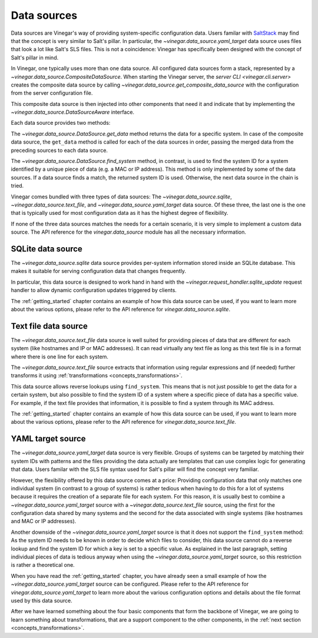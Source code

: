 .. _concepts_data_sources:

Data sources
============

Data sources are Vinegar's way of providing system-specific configuration data.
Users familar with `SaltStack <https://www.saltstack.com/>`_ may find that the
concept is very similar to Salt's pillar. In particular, the
`~vinegar.data_source.yaml_target` data source uses files that look a lot like
Salt's SLS files. This is not a coincidence: Vinegar has specifically been
designed with the concept of Salt's pillar in mind.

In Vinegar, one typically uses more than one data source. All configured data
sources form a stack, represented by a
`~vinegar.data_source.CompositeDataSource`. When starting the Vinegar server,
the `server CLI <vinegar.cli.server>` creates the composite data source by
calling `~vinegar.data_source.get_composite_data_source` with the configuration
from the server configuration file.

This composite data source is then injected into other components that need it
and indicate that by implementing the `~vinegar.data_source.DataSourceAware`
interface.

Each data source provides two methods:

The `~vinegar.data_source.DataSource.get_data` method returns the data for a
specific system. In case of the composite data source, the ``get_data`` method
is called for each of the data sources in order, passing the merged data from
the preceding sources to each data source.

The `~vinegar.data_source.DataSource.find_system` method, in contrast, is used
to find the system ID for a system identified by a unique piece of data (e.g. a
MAC or IP address). This method is only implemented by some of the data sources.
If a data source finds a match, the returned system ID is used. Otherwise, the
next data source in the chain is tried.

Vinegar comes bundled with three types of data sources: The
`~vinegar.data_source.sqlite`, `~vinegar.data_source.text_file`, and
`~vinegar.data_source.yaml_target` data source. Of these three, the last one is
the one that is typically used for most configuration data as it has the highest
degree of flexibility.

If none of the three data sources matches the needs for a certain scenario, it
is very simple to implement a custom data source. The API reference for the
`vinegar.data_source` module has all the necessary information.

SQLite data source
------------------

The `~vinegar.data_source.sqlite` data source provides per-system information
stored inside an SQLite database. This makes it suitable for serving
configuration data that changes frequently.

In particular, this data source is designed to work hand in hand with the
`~vinegar.request_handler.sqlite_update` request handler to allow dynamic
configuration updates triggered by clients.

The :ref:`getting_started` chapter contains an example of how this data source
can be used, if you want to learn more about the various options, please refer
to the API reference for `vinegar.data_source.sqlite`.

Text file data source
---------------------

The `~vinegar.data_source.text_file` data source is well suited for providing
pieces of data that are different for each system (like hostnames and IP or MAC
addresses). It can read virtually any text file as long as this text file is in
a format where there is one line for each system.

The `~vinegar.data_source.text_file` source extracts that information using
regular expressions and (if needed) further transforms it using
:ref:`transformations <concepts_transformations>`.

This data source allows reverse lookups using ``find_system``. This means that
is not just possible to get the data for a certain system, but also possible to
find the system ID of a system where a specific piece of data has a specific
value. For example, if the text file provides that information, it is possible
to find a system through its MAC address.

The :ref:`getting_started` chapter contains an example of how this data source
can be used, if you want to learn more about the various options, please refer
to the API reference for `vinegar.data_source.text_file`.

YAML target source
------------------

The `~vinegar.data_source.yaml_target` data source is very flexible. Groups of
systems can be targeted by matching their system IDs with patterns and the files
providing the data actually are templates that can use complex logic for
generating that data. Users familar with the SLS file syntax used for Salt's
pillar will find the concept very familiar.

However, the flexibility offered by this data source comes at a price: Providing
configuration data that only matches one individual system (in contrast to a
group of systems) is rather tedious when having to do this for a lot of systems
because it requires the creation of a separate file for each system. For this
reason, it is usually best to combine a `~vinegar.data_source.yaml_target`
source with a `~vinegar.data_source.text_file` source, using the first for the
configuration data shared by many systems and the second for the data associated
with single systems (like hostnames and MAC or IP addresses).

Another downside of the `~vinegar.data_source.yaml_target` source is that it
does not support the ``find_system`` method: As the system ID needs to be known
in order to decide which files to consider, this data source cannot do a reverse
lookup and find the system ID for which a key is set to a specific value. As
explained in the last paragraph, setting individual pieces of data is tedious
anyway when using the `~vinegar.data_source.yaml_target` source, so this
restriction is rather a theoretical one.

When you have read the :ref:`getting_started` chapter, you have already seen a
small example of how the `~vinegar.data_source.yaml_target` source can be
configured. Please refer to the API reference for
`vinegar.data_source.yaml_target` to learn more about the various configuration
options and details about the file format used by this data source.

After we have learned something about the four basic components that form the
backbone of Vinegar, we are going to learn something about transformations, that
are a support component to the other components, in the :ref:`next section
<concepts_transformations>`.

